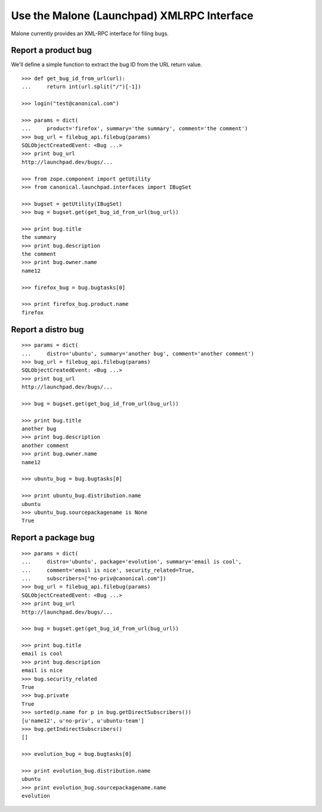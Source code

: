 Use the Malone (Launchpad) XMLRPC Interface
===========================================

Malone currently provides an XML-RPC interface for filing bugs.

Report a product bug
~~~~~~~~~~~~~~~~~~~~

We'll define a simple function to extract the bug ID from the URL
return value.

::

       >>> def get_bug_id_from_url(url):
       ...     return int(url.split("/")[-1])

       >>> login("test@canonical.com")

       >>> params = dict(
       ...     product='firefox', summary='the summary', comment='the comment')
       >>> bug_url = filebug_api.filebug(params)
       SQLObjectCreatedEvent: <Bug ...>
       >>> print bug_url
       http://launchpad.dev/bugs/...

       >>> from zope.component import getUtility
       >>> from canonical.launchpad.interfaces import IBugSet

       >>> bugset = getUtility(IBugSet)
       >>> bug = bugset.get(get_bug_id_from_url(bug_url))

       >>> print bug.title
       the summary
       >>> print bug.description
       the comment
       >>> print bug.owner.name
       name12

       >>> firefox_bug = bug.bugtasks[0]

       >>> print firefox_bug.product.name
       firefox

Report a distro bug
~~~~~~~~~~~~~~~~~~~

::

       >>> params = dict(
       ...     distro='ubuntu', summary='another bug', comment='another comment')
       >>> bug_url = filebug_api.filebug(params)
       SQLObjectCreatedEvent: <Bug ...>
       >>> print bug_url
       http://launchpad.dev/bugs/...

       >>> bug = bugset.get(get_bug_id_from_url(bug_url))

       >>> print bug.title
       another bug
       >>> print bug.description
       another comment
       >>> print bug.owner.name
       name12

       >>> ubuntu_bug = bug.bugtasks[0]

       >>> print ubuntu_bug.distribution.name
       ubuntu
       >>> ubuntu_bug.sourcepackagename is None
       True

Report a package bug
~~~~~~~~~~~~~~~~~~~~

::

       >>> params = dict(
       ...     distro='ubuntu', package='evolution', summary='email is cool',
       ...     comment='email is nice', security_related=True,
       ...     subscribers=["no-priv@canonical.com"])
       >>> bug_url = filebug_api.filebug(params)
       SQLObjectCreatedEvent: <Bug ...>
       >>> print bug_url
       http://launchpad.dev/bugs/...

       >>> bug = bugset.get(get_bug_id_from_url(bug_url))

       >>> print bug.title
       email is cool
       >>> print bug.description
       email is nice
       >>> bug.security_related
       True
       >>> bug.private
       True
       >>> sorted(p.name for p in bug.getDirectSubscribers())
       [u'name12', u'no-priv', u'ubuntu-team']
       >>> bug.getIndirectSubscribers()
       []

       >>> evolution_bug = bug.bugtasks[0]

       >>> print evolution_bug.distribution.name
       ubuntu
       >>> print evolution_bug.sourcepackagename.name
       evolution